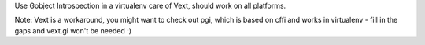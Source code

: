 Use Gobject Introspection in a virtualenv care of Vext, should work on all platforms.

Note:   
Vext is a workaround, you might want to check out pgi, which is based on cffi and
works in virtualenv - fill in the gaps and vext.gi won't be needed :)


